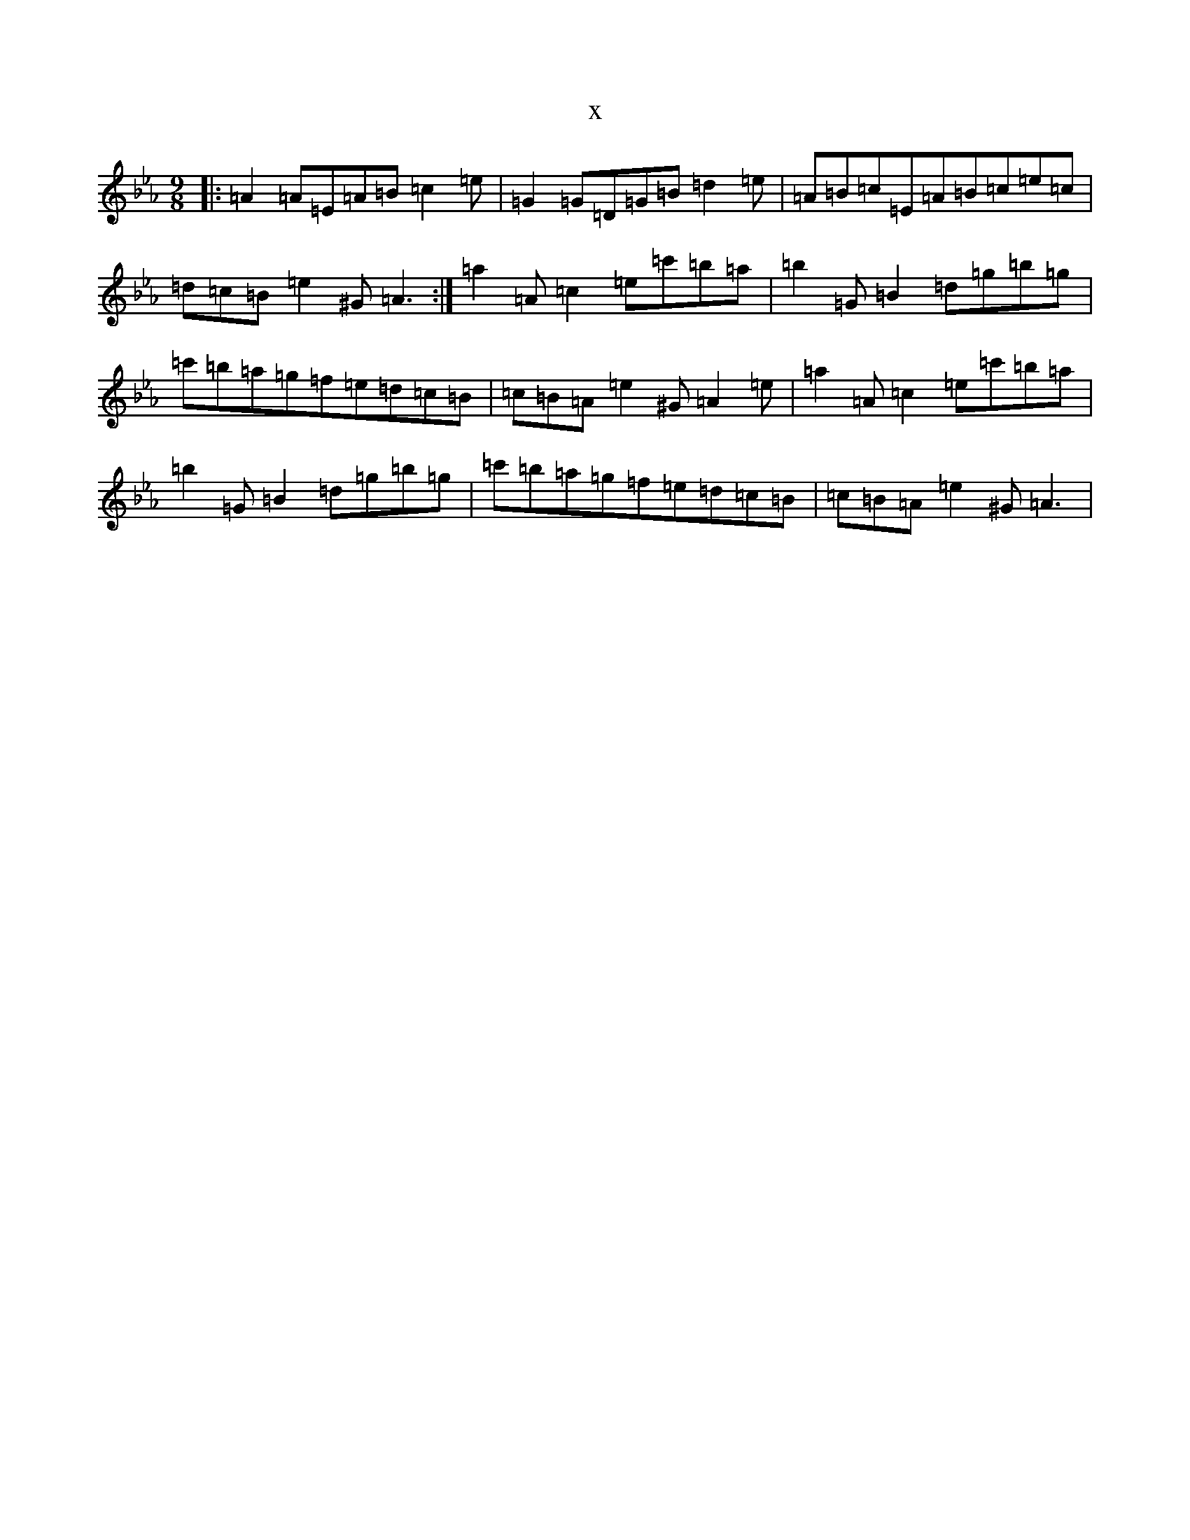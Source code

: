 X:21017
T:x
L:1/8
M:9/8
K: C minor
|:=A2=A=E=A=B=c2=e|=G2=G=D=G=B=d2=e|=A=B=c=E=A=B=c=e=c|=d=c=B=e2^G=A3:|=a2=A=c2=e=c'=b=a|=b2=G=B2=d=g=b=g|=c'=b=a=g=f=e=d=c=B|=c=B=A=e2^G=A2=e|=a2=A=c2=e=c'=b=a|=b2=G=B2=d=g=b=g|=c'=b=a=g=f=e=d=c=B|=c=B=A=e2^G=A3|